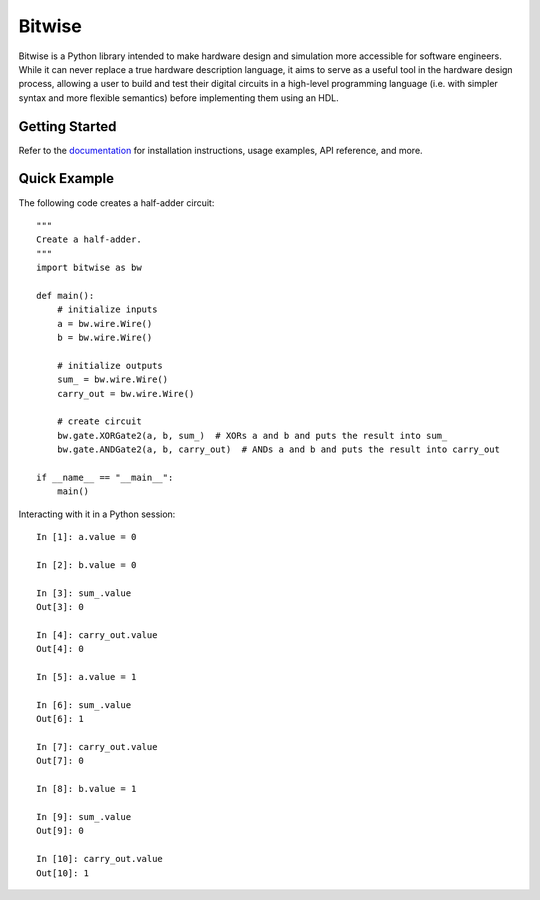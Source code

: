 *******
Bitwise
*******

Bitwise is a Python library intended to make hardware design and simulation more accessible
for software engineers. While it can never replace a true hardware description language,
it aims to serve as a useful tool in the hardware design process, allowing a user to build and test
their digital circuits in a high-level programming language (i.e. with simpler syntax and more
flexible semantics) before implementing them using an HDL.

Getting Started
===============

Refer to the `documentation <https://bitwise.readthedocs.io/en/latest/>`_ for installation 
instructions, usage examples, API reference, and more.

Quick Example
=============

The following code creates a half-adder circuit::

    """
    Create a half-adder.
    """
    import bitwise as bw
    
    def main():
        # initialize inputs
        a = bw.wire.Wire()
        b = bw.wire.Wire()

        # initialize outputs
        sum_ = bw.wire.Wire()
        carry_out = bw.wire.Wire()

        # create circuit
        bw.gate.XORGate2(a, b, sum_)  # XORs a and b and puts the result into sum_
        bw.gate.ANDGate2(a, b, carry_out)  # ANDs a and b and puts the result into carry_out
        
    if __name__ == "__main__":
        main()

Interacting with it in a Python session::

    In [1]: a.value = 0
    
    In [2]: b.value = 0
    
    In [3]: sum_.value
    Out[3]: 0
    
    In [4]: carry_out.value
    Out[4]: 0
    
    In [5]: a.value = 1
    
    In [6]: sum_.value
    Out[6]: 1
    
    In [7]: carry_out.value
    Out[7]: 0
    
    In [8]: b.value = 1
    
    In [9]: sum_.value
    Out[9]: 0
    
    In [10]: carry_out.value
    Out[10]: 1
